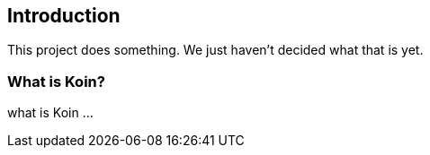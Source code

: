 == Introduction

This project does something.
We just haven't decided what that is yet.

=== What is Koin?

what is Koin ...



